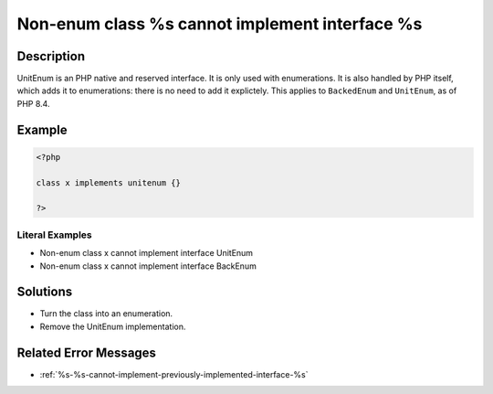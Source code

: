 .. _non-enum-class-%s-cannot-implement-interface-%s:

Non-enum class %s cannot implement interface %s
-----------------------------------------------
 
	.. meta::
		:description:
			Non-enum class %s cannot implement interface %s: UnitEnum is an PHP native and reserved interface.

		:og:type: article
		:og:title: Non-enum class %s cannot implement interface %s
		:og:description: UnitEnum is an PHP native and reserved interface
		:og:url: https://php-errors.readthedocs.io/en/latest/messages/non-enum-class-%25s-cannot-implement-interface-%25s.html

Description
___________
 
UnitEnum is an PHP native and reserved interface. It is only used with enumerations. It is also handled by PHP itself, which adds it to enumerations: there is no need to add it explictely. This applies to ``BackedEnum`` and ``UnitEnum``, as of PHP 8.4.

Example
_______

.. code-block:: php

   <?php
   
   class x implements unitenum {}
   
   ?>


Literal Examples
****************
+ Non-enum class x cannot implement interface UnitEnum
+ Non-enum class x cannot implement interface BackEnum

Solutions
_________

+ Turn the class into an enumeration.
+ Remove the UnitEnum implementation.

Related Error Messages
______________________

+ :ref:`%s-%s-cannot-implement-previously-implemented-interface-%s`
